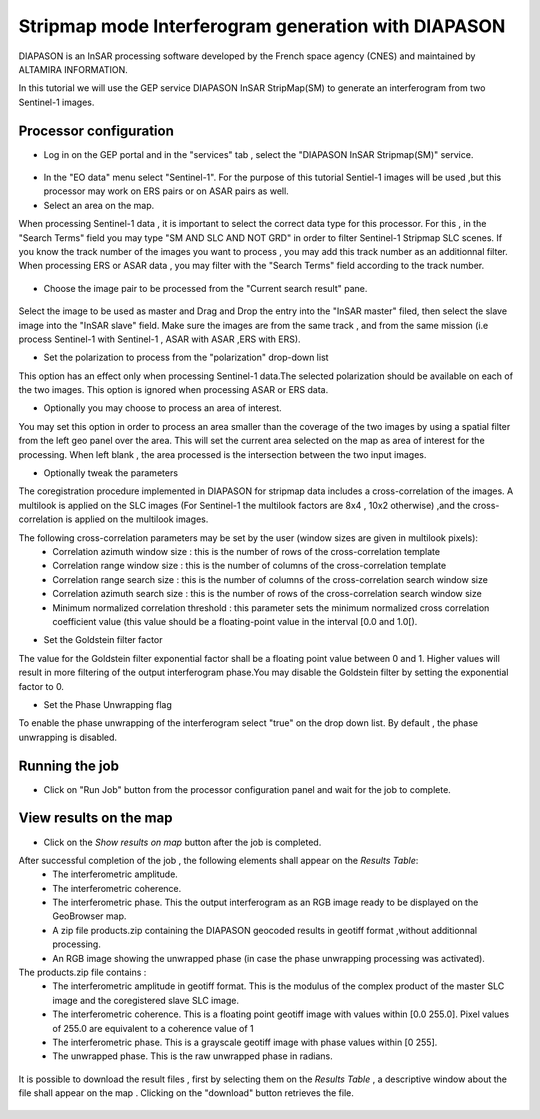 Stripmap mode Interferogram generation with DIAPASON
~~~~~~~~~~~~~~~~~~~~~~~~~~~~~~~~~~~~~~~~~~~~~~~~~~~~~~~~~

DIAPASON is an InSAR processing software developed by the French space agency (CNES) and 
maintained by ALTAMIRA INFORMATION.


In this tutorial we will use the GEP service DIAPASON InSAR StripMap(SM) to generate an interferogram
from two Sentinel-1 images.

Processor configuration
=======================
* Log in on the GEP portal and in the "services" tab , select the "DIAPASON InSAR Stripmap(SM)" service.

.. figure:: assets/tuto_diapsm_1.png
	:figclass: align-center
        :width: 750px
        :align: center


* In the "EO data" menu select "Sentinel-1". For the purpose of this tutorial Sentiel-1 images will be used ,but this processor may work on ERS pairs or on ASAR pairs as well.


* Select an area on the map. 

When processing Sentinel-1 data , it is important to select the correct data type for this processor.  For this , in the "Search Terms" field you may
type "SM AND SLC AND NOT GRD" in order to filter Sentinel-1 Stripmap SLC scenes. If you know the track number of the images you want to process , you
may add this track number as an additionnal filter.
When processing ERS or ASAR data , you may filter with the "Search Terms" field according to the track number.

.. figure:: assets/tuto_diapsm_2.png
	:figclass: align-center
        :width: 750px
        :align: center


* Choose the image pair to be processed from the "Current search result" pane.

.. figure:: assets/tuto_diapsm_3.png
	:figclass: align-center
        :width: 750px
        :align: center


Select the image to be used as master and Drag and Drop the entry into the "InSAR master" filed, then select the slave image into the "InSAR slave" field.
Make sure the images are from the same track , and from the same mission (i.e process  Sentinel-1 with Sentinel-1 , ASAR with ASAR ,ERS with ERS).

* Set the polarization to process from the "polarization" drop-down list

This option has an effect only when processing Sentinel-1 data.The selected polarization should be available on each of the two images. 
This option is ignored when processing ASAR or ERS data.


* Optionally you may choose to process an area of interest.

You may set this option in order to process an area  smaller than the coverage of the two images by using a spatial filter from the left geo panel over the area. This will set the current area selected on the map as area of interest for the processing. 
When left blank , the area processed is the intersection between the two input images.


* Optionally tweak the parameters

The coregistration procedure implemented in DIAPASON for stripmap data includes a cross-correlation of the images.
A multilook is applied on the SLC images (For Sentinel-1 the multilook factors are 8x4 , 10x2 otherwise) ,and the cross-correlation is applied on the multilook images.

The following cross-correlation parameters may be set by the user (window sizes are given in multilook pixels): 
  * Correlation azimuth window size          : this is the number of rows of the cross-correlation template
  * Correlation range window size            : this is the number of columns of the cross-correlation template
  * Correlation range search size            : this is the number of columns of the cross-correlation search window size 
  * Correlation azimuth search size          : this is the number of rows of the cross-correlation search window size  
  * Minimum normalized correlation threshold : this parameter sets the minimum normalized cross correlation coefficient value (this value should be a floating-point value in the interval [0.0 and 1.0[).


* Set the Goldstein filter factor

The value for the Goldstein filter exponential factor shall be a floating point value between 0 and 1.
Higher values will result in more filtering of the output interferogram  phase.You may disable the Goldstein filter by setting the exponential factor to 0.

* Set the Phase Unwrapping flag

To enable the phase unwrapping of the interferogram select "true" on the drop down list. By default , the phase unwrapping is disabled. 



Running the job
===============

* Click on "Run Job" button from the processor configuration panel and wait for the job to complete.

.. figure:: assets/tuto_diapsm_4.png
	:figclass: align-center
        :width: 750px
        :align: center



View results on the map
=======================

* Click on the *Show results on map* button after the job is completed.


After successful completion of the job , the following elements shall appear on the *Results Table*:
            * The interferometric amplitude. 
            * The interferometric coherence.
            * The interferometric phase. This the output interferogram as an RGB image ready to be displayed on the GeoBrowser map.
            * A zip file products.zip containing the DIAPASON geocoded results in geotiff format ,without additionnal processing.
            * An RGB image showing the unwrapped phase (in case the phase unwrapping processing was activated).


The products.zip file contains :
           * The interferometric amplitude in geotiff format. This is the modulus of the complex product of the master SLC image and the coregistered slave SLC image.
           * The interferometric coherence. This is a floating point geotiff image with values within [0.0  255.0]. Pixel values of 255.0 are equivalent to a coherence value of 1 
           * The interferometric phase. This is a grayscale geotiff image with phase values within [0 255].  
           * The unwrapped phase. This is the raw unwrapped phase in radians.

.. figure:: assets/tuto_diapsm_5.png
	:figclass: align-center
        :width: 750px
        :align: center

It is possible to download the result files , first by selecting them on the *Results Table*  , a descriptive window about the file shall appear on the map . Clicking on the "download" button retrieves the file.

.. figure:: assets/tuto_diapsm_6.png
	:figclass: align-center
        :width: 750px
        :align: center

